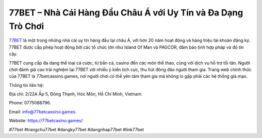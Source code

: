 77BET – Nhà Cái Hàng Đầu Châu Á với Uy Tín và Đa Dạng Trò Chơi
===================================

`77BET <https://77betcasino.games/>`_ là một trong những nhà cái uy tín hàng đầu tại châu Á, với hơn 20 năm hoạt động và hàng triệu tài khoản đăng ký. 77BET được cấp phép hoạt động bởi các tổ chức lớn như Island Of Man và PAGCOR, đảm bảo tính hợp pháp và độ tin cậy. 

77BET cung cấp đa dạng thể loại cá cược, từ bắn cá, casino đến các môn thể thao, cùng với dịch vụ hỗ trợ tối tân. Người chơi đánh giá cao trải nghiệm tại 77BET với nhiều ý kiến tích cực, thu hút đông đảo người tham gia. Trang web chính thức của 77BET là 77betcassino.games, nơi người chơi có thể yên tâm tham gia mà không lo gặp phải các hệ thống giả mạo.

Thông tin liên hệ: 

Địa chỉ: 2/22A Ấp 5, Đông Thạnh, Hóc Môn, Hồ Chí Minh, Vietnam. 

Phone: 0775088796. 

Email: info@77betcassino.games. 

Website: https://77betcasino.games/

#77bet #trangchu77bet #dangky77bet #dangnhap77bet #link77bet
